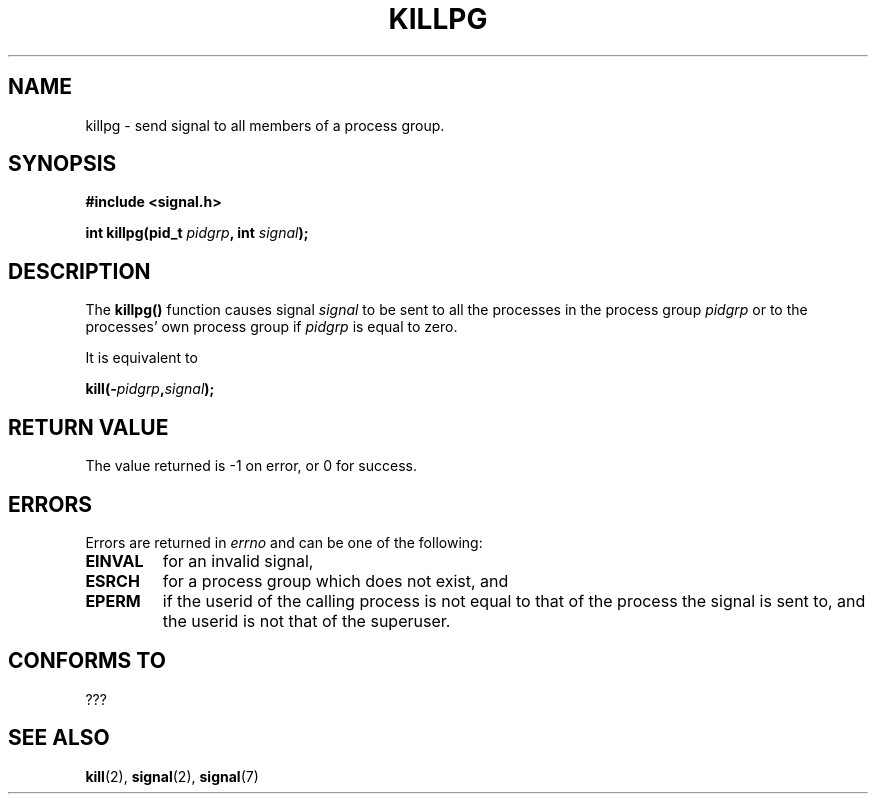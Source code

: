.\" (c) 1993 by Thomas Koenig (ig25@rz.uni-karlsruhe.de)
.\"
.\" Permission is granted to make and distribute verbatim copies of this
.\" manual provided the copyright notice and this permission notice are
.\" preserved on all copies.
.\"
.\" Permission is granted to copy and distribute modified versions of this
.\" manual under the conditions for verbatim copying, provided that the
.\" entire resulting derived work is distributed under the terms of a
.\" permission notice identical to this one
.\" 
.\" Since the Linux kernel and libraries are constantly changing, this
.\" manual page may be incorrect or out-of-date.  The author(s) assume no
.\" responsibility for errors or omissions, or for damages resulting from
.\" the use of the information contained herein.  The author(s) may not
.\" have taken the same level of care in the production of this manual,
.\" which is licensed free of charge, as they might when working
.\" professionally.
.\" 
.\" Formatted or processed versions of this manual, if unaccompanied by
.\" the source, must acknowledge the copyright and authors of this work.
.\" License.
.\" Modified Sat Jul 24 19:04:55 1993 by Rik Faith (faith@cs.unc.edu)
.TH KILLPG 3  "April 4, 1993" "GNU" "Linux Programmer's Manual"
.SH NAME
killpg \- send signal to all members of a process group.
.SH SYNOPSIS
.nf
.B #include <signal.h>
.sp
.BI "int killpg(pid_t " pidgrp ", int " signal ");"
.fi
.SH DESCRIPTION
The
.B killpg()
function causes signal
.I signal
to be sent to all the processes in the process group
.I pidgrp
or to the processes' own process group if
.I pidgrp
is equal to zero.
.PP
It is equivalent to
.nf
.sp
.BI kill(- pidgrp , signal );
.fi
.SH "RETURN VALUE"
The value returned is \-1 on error, or 0 for success.
.SH ERRORS
Errors are returned in
.I errno
and can be one of the following:
.TP
.B EINVAL
for an invalid signal,
.TP
.B ESRCH
for a process group which does not exist, and
.TP
.B EPERM
if the userid of the calling process is not equal to that of the
process the signal is sent to, and the userid is not that of the
superuser.
.SH "CONFORMS TO"
???
.SH "SEE ALSO"
.BR kill "(2), " signal "(2), " signal (7)
